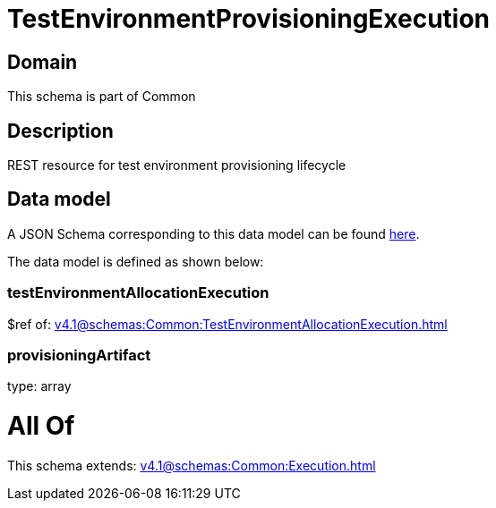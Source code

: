 = TestEnvironmentProvisioningExecution

[#domain]
== Domain

This schema is part of Common

[#description]
== Description

REST resource for test environment provisioning lifecycle


[#data_model]
== Data model

A JSON Schema corresponding to this data model can be found https://tmforum.org[here].

The data model is defined as shown below:


=== testEnvironmentAllocationExecution
$ref of: xref:v4.1@schemas:Common:TestEnvironmentAllocationExecution.adoc[]


=== provisioningArtifact
type: array


= All Of 
This schema extends: xref:v4.1@schemas:Common:Execution.adoc[]
